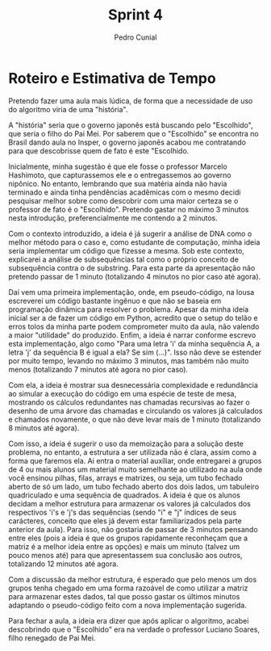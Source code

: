 #+AUTHOR: Pedro Cunial
#+TITLE: Sprint 4

* Roteiro e Estimativa de Tempo
  Pretendo fazer uma aula mais lúdica, de forma que a necessidade de uso do algoritmo
  viria de uma "história".

  A "história" seria que o governo japonês está buscando pelo "Escolhido", que seria o
  filho do Pai Mei. Por saberem que o "Escolhido" se encontra no Brasil dando aula no
  Insper, o governo japonês acabou me contratando para que descobrisse quem de fato é
  este "Escolhido.

  Inicialmente, minha sugestão é que ele fosse o professor Marcelo Hashimoto, que
  capturassemos ele e o entregassemos ao governo nipônico. No entanto, lembrando que
  sua matéria ainda não havia terminado e ainda tinha pendências acadêmicas com o mesmo
  decidi pesquisar melhor sobre como descobrir com uma maior certeza se o professor de
  fato é o "Escolhido". Pretendo gastar no máximo 3 minutos nesta introdução,
  preferencialmente me contendo a 2 minutos.

  Com o contexto introduzido, a ideia é já sugerir a análise de DNA como o melhor
  método para o caso e, como estudante de computação, minha ideia seria implementar
  um código que fizesse a mesma. Sob este contexto, explicarei a análise de subsequências
  tal como o próprio conceito de subsequência contra o de substring. Para esta parte da
  apresentação não pretendo passar de 1 minuto (totalizando 4 minutos no pior caso até
  agora).

  Daí vem uma primeira implementação, onde, em pseudo-código, na lousa escreverei um
  código bastante ingênuo e que não se baseia em programação dinâmica para resolver o
  problema. Apesar da minha ideia inicial ser a de fazer um código em Python, acredito
  que o setup do telão e erros tolos da minha parte podem comprometer muito da aula,
  não valendo a maior "utilidade" do produzido. Enfim, a ideia é narrar conforme escrevo
  esta implementação, algo como "Para uma letra 'i' da minha sequência A, a letra 'j' da
  sequência B é igual a ela? Se sim (...)". Isso não deve se estender por muito tempo,
  levando no máximo 3 minutos, mas também não muito menos (totalizando 7 minutos até agora
  no pior caso).

  Com ela, a ideia é mostrar sua desnecessária complexidade e redundância ao simular a
  execução do código em uma espécie de teste de mesa, mostrando os cálculos redundantes
  nas chamadas recursivas ao fazer o desenho de uma árvore das chamadas e circulando os
  valores já calculados e chamados novamente, o que não deve levar mais de 1 minuto
  (totalizando 8 minutos até agora).

  Com isso, a ideia é sugerir o uso da memoização para a solução deste problema, no
  entanto, a estrutura a ser utilizada não é clara, assim como a forma que faremos ela.
  Ai entra o material auxíliar, onde entregarei a grupos de 4 ou mais alunos um material
  muito semelhante ao utilizado na aula onde você ensinou pilhas, filas, arrays e matrizes,
  ou seja, um tubo fechado aberto de só um lado, um tubo fechado aberto dos dois lados, um
  tabuleiro quadriculado e uma sequência de quadrados. A ideia é que os alunos decidam a
  melhor estrutura para armazenar os valores já calculados dos respectivos 'i's e 'j's das
  sequências (sendo "i" e "j" índices de seus carácteres, conceito que eles já devem estar
  familiarizados pela parte anterior da aula). Para isso, não gostaria de passar de 3
  minutos pensando entre eles (pois a ideia é que os grupos rapidamente reconheçam que
  a matriz é a melhor ideia entre as opções) e mais um minuto (talvez um pouco menos até)
  para que apresentassem sua conclusão aos outros, totalizando 12 minutos até agora.

  Com a discussão da melhor estrutura, é esperado que pelo menos um dos grupos tenha
  chegado em uma forma razoável de como utilizar a matriz para armazenar estes dados,
  tal que posso gastar os últimos minutos adaptando o pseudo-código feito com a
  nova implementação sugerida.

  Para fechar a aula, a ideia era dizer que após aplicar o algoritmo, acabei descobrindo
  que o "Escolhido" era na verdade o professor Luciano Soares, filho renegado de Pai Mei.
